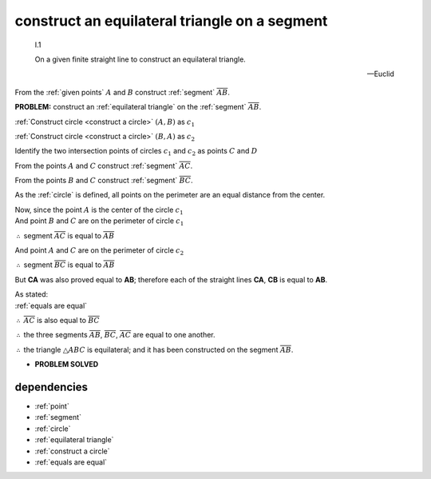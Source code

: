 .. _I.1:
.. _construct equilateral triangle:

construct an equilateral triangle on a segment
==============================================

.. index:: construction, triangles, segments

.. image:: construct-equilateral-triangle.png
   :align: right
   :width: 300px

..

  I.1

  On a given finite straight line to construct an equilateral triangle.

  -- Euclid

From the :ref:`given points` :math:`A` and :math:`B` construct :ref:`segment`
:math:`\overline{AB}`.

**PROBLEM:** construct an :ref:`equilateral triangle` on the :ref:`segment` 
:math:`\overline{AB}`. 

:ref:`Construct circle <construct a circle>` :math:`(A, B)` as :math:`c_1`

:ref:`Construct circle <construct a circle>` :math:`(B, A)` as :math:`c_2`

.. todo:: define intersection point

Identify the two intersection points of circles :math:`c_1` and :math:`c_2`
as points :math:`C` and :math:`D`

From the points :math:`A` and :math:`C` construct :ref:`segment`
:math:`\overline{AC}`.

From the points :math:`B` and :math:`C` construct :ref:`segment`
:math:`\overline{BC}`.


As the :ref:`circle` is defined, all points on the perimeter are an equal distance from the center.

| Now, since the point :math:`A` is the center of the circle :math:`c_1`
| And point :math:`B` and :math:`C` are on the perimeter of circle :math:`c_1`

:math:`\therefore` segment :math:`\overline{AC}` is equal to :math:`\overline{AB}`


| And point :math:`A` and :math:`C` are on the perimeter of circle :math:`c_2`

:math:`\therefore` segment :math:`\overline{BC}` is equal to :math:`\overline{AB}`

But **CA** was also proved equal to **AB**; therefore each of the straight lines
**CA**, **CB** is equal to **AB**.

.. And things which are equal to the same thing are also equal to one another;
.. :ref:`01.cn.01`

| As stated:
| :ref:`equals are equal`

:math:`\therefore` :math:`\overline{AC}` is also equal to :math:`\overline{BC}`

:math:`\therefore` the three segments :math:`\overline{AB}`, :math:`\overline{BC}`, :math:`\overline{AC}` are equal to one
another. 

:math:`\therefore` the triangle :math:`\triangle{ABC}` is equilateral; and it has been constructed on the
segment :math:`\overline{AB}`.


- **PROBLEM SOLVED**

.. todo:: demonstrate the second triangle

dependencies
------------

- :ref:`point`
- :ref:`segment`
- :ref:`circle`
- :ref:`equilateral triangle`
- :ref:`construct a circle`
- :ref:`equals are equal`


